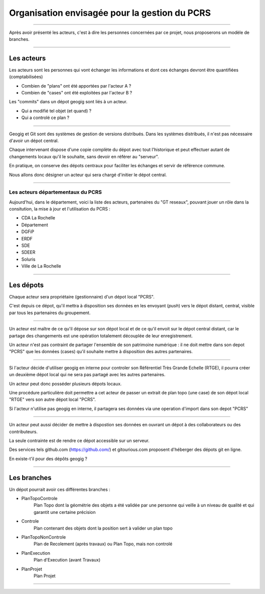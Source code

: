 ==============================================
Organisation envisagée pour la gestion du PCRS
==============================================

----

Après avoir présenté les acteurs, c'est à dire les personnes
concernées par ce projet,
nous proposerons un modèle de branches.

----

Les acteurs
===========

Les acteurs sont les personnes qui vont échanger les informations
et dont ces échanges devront être quantifiées (comptabilisées)

- Combien de "plans" ont été apportées par l'acteur A ?
- Combien de "cases" ont été exploitées par l'acteur B ?

Les "commits" dans un dépot geogig sont liés à un acteur.

- Qui a modifié tel objet (et quand) ?
- Qui a controlé ce plan ?

----

Geogig et Git sont des systèmes de gestion de versions distribués.
Dans les systèmes distribués, il n'est pas nécessaire d'avoir un dépot central.

Chaque intervenant dispose d'une copie complète du dépot
avec tout l'historique et
peut effectuer autant de changements locaux qu'il le souhaite,
sans devoir en référer au "serveur".

En pratique, on conserve des dépots centraux pour faciliter les
échanges et servir de référence commune.

Nous allons donc désigner un acteur qui sera chargé d'initier le dépot central.

----

Les acteurs départementaux du PCRS
----------------------------------

Aujourd'hui, dans le département, voici la liste des acteurs,
partenaires du "GT reseaux",
pouvant jouer un rôle dans la consitution,
la mise à jour et l'utilisation du PCRS :

- CDA La Rochelle
- Département
- DGFiP
- ERDF
- SDE
- SDEER
- Soluris
- Ville de La Rochelle

----

Les dépots
==========

Chaque acteur sera propriétaire (gestionnaire) d'un dépot local "PCRS".

C'est depuis ce dépot, qu'il mettra à disposition
ses données en les envoyant (*push*) vers le dépot distant, central, visible
par tous les partenaires du groupement.

----

Un acteur est maître de ce qu'il dépose
sur son dépot local et de ce qu'il envoit sur le dépot central distant,
car le partage des changements
est une opération totalement découplée de leur enregistrement.

Un acteur n'est pas contraint de partager l'ensemble de son patrimoine numérique :
il ne doit mettre dans son depot "PCRS" que les données (cases)
qu'il souhaite mettre à disposition des autres partenaires.

----

Si l'acteur décide d'utiliser geogig en interne pour controler
son Référentiel Très Grande Echelle (RTGE),
il pourra créer un deuxième dépot local qui ne sera pas partagé
avec les autres partenaires.

Un acteur peut donc posséder plusieurs dépots locaux.

Une procédure particulière doit permettre a cet acteur de passer
un extrait de plan topo (une case)
de son dépot local "RTGE" vers son autre dépot local "PCRS".

Si l'acteur n'utilise pas geogig en interne, il partagera ses données
via une operation d'import dans son depot "PCRS"

----

Un acteur peut aussi décider de mettre à dispostion ses données en ouvrant
un dépot à des collaborateurs ou des contributeurs.

La seule contrainte est de rendre ce dépot accessible sur un serveur.

Des services tels github.com (https://github.com/) et gitourious.com
proposent d'héberger des dépots git en ligne.

En existe-t'il pour des dépôts geogig ?

----

Les branches
============

Un dépot pourrait avoir ces différentes branches :

- PlanTopoControle
                        Plan Topo dont la géométrie des objets a été validée
                        par une personne qui veille à un niveau de qualité
                        et qui garantit une certaine précision
- Controle
                        Plan contenant des objets dont la position sert
                        à valider un plan topo
- PlanTopoNonControle
                        Plan de Recolement (après travaux) ou Plan Topo,
                        mais non controlé
- PlanExecution
                        Plan d'Execution (avant Travaux)
- PlanProjet
                        Plan Projet


----
